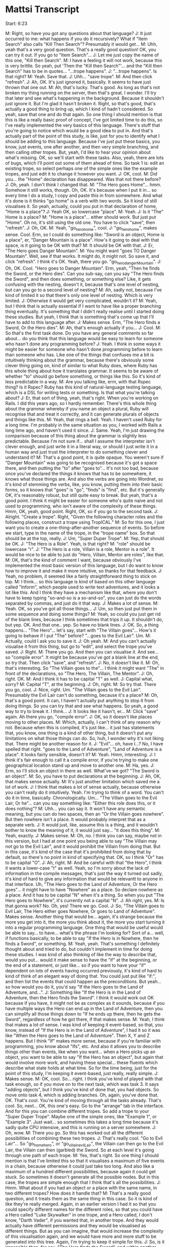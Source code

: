 * Mattsi Transcript

Start: 6:23

M: Right, so have you got any questions about that language?
J: It just occurred to me: what happens if you do it recursively? What if "Item Search" also calls "Kill Then Search"? Presumably it would get...
M: Uhh, yeah that's a very good question. That's a really good question! OK, you can try it out. If you go to "Item Search"...
J: Let me just copy the name of this one, "Kill then Search".
M: I have a feeling it will not work, because this is very brittle. So yeah, put 'Then the "Kill then Search"'... and the "Kill then Search" has to be in quotes... "...trope happens".
J: "...trope happens". Is that right?
M: Yeah. Save that.
J: Uhh... "save trope".
M: And then click "refresh".
J: Ah, OK. It's just ignored it, basically. It seems to have just thrown that one out.
M: Ah, that's lucky. That's good. As long as that's not broken my thing running on the server, then that's great. I wonder. I'll try that later and see what's happening in the background. Because it shouldn't just ignore it. But I'm glad it hasn't broken it. Right, so that's good, that's actually a good thing to bring up, which I kind of hadn't considered. So yeah, save that one and do that again. So one thing I should mention is that this is like a really basic proof of concept, I've got limited time to do this, so I've really implemented the very basics of this language. There's stuff that you're going to notice which would be a good idea to put in. And that's actually part of the point of this study, is like, just for you to identify what I should be adding to this language. Because I've just put these basics, you know, just events, one after another, and then very simple branching, and then calling other tropes. But, yeah, I'd like to hear your opinion about what's missing. OK, so we'll start with these tasks. Also, yeah, there are lots of bugs, which I'll point out some of them ahead of time. So task 1 is: edit an existing trope, so select perhaps one of the simple ones like the example tropes, and just edit it to change it however you want.
J: OK, cool.
M: Did you... the "Home" declaration has disappeared. Was that not there before?
J: Oh, yeah. I don't think I changed that.
M: "The Hero goes Home"... hmm. Somehow it still works, though. Oh, OK. It's because when I put it in... so every time I do a study, I copy and paste this in from somewhere. And what it's done is it thinks "go home" is a verb with two words. So it kind of still visualises it. So yeah, actually, could you put in that declaration of home, "Home is a place"?
J: Yeah OK, so lowercase "place".
M: Yeah.
J: Is it "The" Home is a place?
M: "Home is a place"... either should work. But just put "Home". Oh no, it's still using the old one. You have to click "save", then "refresh".
J: Oh, OK.
M: Yeah, "go_hero_home", cool.
J: "go_hero_home", makes sense. Cool. Erm, so I could do something like: "Sword is an object, Home is a place", er, "Danger Mountain is a place". How's it going to deal with that space, is it going to be OK with that?
M: It should be OK with that.
J: Er, "The Hero goes Danger Mountain".
M: You might want "goes TO Danger Mountain". Well, see if that works. It might do, it might not. So save it, and click "refresh". I think it's OK. Yeah, there you go. "go_hero_dangerMountain".
J: Oh, OK. Cool. "Hero goes to Danger Mountain". Erm, yeah, "Then he finds the Sword, or the Hero dies". Can you sub-say, can you say "The Hero finds the Sword", and then does something, or something else? Like, it gets confusing with the nesting, doesn't it, because that's one level of nesting, but can you go to a second level of nesting?
M: Ah, sadly not, because I've kind of limited it so that there's only one level of nesting. Which is very limited.
J: Otherwise it would get very complicated, wouldn't it?
M: Yeah, but I think that is actually essential if I want to have like a proper branching thing eventually. It's something that I didn't really realise until I started doing these studies. But yeah, I think that is something that's come up that I'll have to add to this language after.
J: Makes sense. Erm, "The Hero finds a Sword, Or the Hero dies".
M: Ah, that's enough actually if you...
J: Cool.
M: So that's the first task done. Do you have any general comments so far about... do you think that this language would be easy to learn for someone who hasn't done any programming before?
J: Yeah. I think in some ways it might be easier for someone who hasn't done programming before to learn than someone who has. Like one of the things that confuses me a bit is intuitively thinking about the grammar, because there's obviously some clever thing going on, kind of similar to what Ruby does, where Ruby has this whole thing about how it translates grammar. It seems to be aware of whether "to" should go before something, or things like this. So it's kind of less predictable in a way.
M: Are you talking like, erm, with that Rspec thing? Is it Rspec? Ruby has this kind of natural-language testing language, which is a DSL for writing tests or something. Is that what you're talking about?
J: Er, that sort of thing, yeah, that's right. When you're working on Rails. I did this years ago, so I hardly remember. There's this whole thing about the grammar whereby if you name an object a plural, Ruby will recognise that and treat it correctly, and it can generate plurals of objects and things like this.
M: Yeah, that rings a bell. Yeah. I haven't used Ruby for a long time. I'm probably in the same situation as you, I worked with Rails a long time ago, and haven't used it since.
J: Same. Yeah, I'm just drawing the comparison because of this thing about the grammar is slightly less predictable. Because I'm not sure if... shall I assume the interpreter isn't clever enough, and just write it in a literal way, or should I just write it in a human way and just trust the interpreter to do something clever and understand it?
M: That's a good point, it is quite opaque. You weren't sure if "Danger Mountain" was going to be recognised because it's got a space there, and then putting the "to" after "goes to"... It's not too bad, because once you've declared the things it knows that has to be somewhere, it knows what those things are. And also the verbs are going into Wordnet, so it's kind of stemming the verbs, like, you know, putting them into their basic forms, so it knows that "goes" is "go", "finds" is "find", etc. But it's generally OK, it's reasonably robust, but still quite easy to break. But yeah, that's a good point. I think it might be easier for someone who's quite naive and not used to programming, who isn't aware of the complexity of these things. Hmm, OK, yeah, good point. Right, OK, so if you go to the second task.
J: Alright. "Create a trope". Right, "Given the following character roles and the following places, construct a trope using TropICAL."
M: So for this one, I just want you to create a one-thing-after-another sequence of events. So before we start, type in the name of the trope, in the "trope name" box. So that should be at the top, really.
J: Um, "Super Duper Trope".
M: Yep, that should be OK.
J: "The Hero is a Role". Yeah, is that right?
M: "role" should be lowercase "r".
J: "The Hero is a role, Villain is a role, Mentor is a role". It would be nice to be able to just do "Hero, Villain, Mentor are roles", like that.
M: OK, that's the kind of comment I want, because obviously I've implemented the most basic version of this language, but I do want to know how to improve it and make it more intuitive, so thanks for that feedback.
J: Yeah, no problem, it seemed like a fairly straightforward thing to stick on top.
M: I think... so this language is kind of based on this other language called "Inform", which people used to write text adventures, and it looks a lot like this. And I think they have a mechanism like that, where you don't have to keep typing "so-and-so is a so-and-so", you can just do the words separated by commas, and just do it that way.
J: Makes a lot of sense.
M: Yeah. OK, so you've got all those things...
J: Um, so then just put them in some sequence and doing some things?
M: Yeah, so could you just get rid of the blank lines, because I think sometimes that trips it up. It shouldn't do, but yep. OK. And that one.. yep. So have no blank lines.
J: OK. So, a thing happens... "The Hero"... let's say, start with "The Villain goes"... How's it going to behave if I put "The" before? "...goes to the Evil Lair". Um.
M: Actually, could I ask you to save it.
J: Oh yeah.
M: And you can't actually visualise it from this thing, but go to "edit", and select the trope you've saved.
J: Right.
M: There you go. And then you can visualise it. And see... so "compile error". It might be because you've got a blank line at the end, so try that. Then click "save", and "refresh".
J: No, it doesn't like it.
M: Oh, that's interesting. So "The Villain goes to the"... I think it might want "The" in front of the declarations, so "The Hero, The Villain, The Mentor".
J: Oh, right. OK.
M: And I think it has to be capital "T" as well.
J: Capital what, sorry?
M: Capital "T", at the beginning.
J: Oh, right.
M: So try that. There you go, cool.
J: Nice, right. Um. "The Villain goes to the Evil Lair". Presumably the Evil Lair can't do something, because it's a place?
M: Oh, that's a good point. It can, I haven't actually put anything to stop it from doing things. So you can try that and see what happens. So yeah, a good way to try to break it. I think...
J: It looks like it hasn't, er...
M: Click "save" again. Ah there you go, "compile error".
J: OK, so it doesn't like places moving to other places.
M: Which, actually, I can't think of any reason why not. Because when this is compiled, it's just like... it just has statements that, you know, one thing is a kind of other thing, but it doesn't put any limitations on what those things can do. So, huh, I wonder why it's not liking that. There might be another reason for it.
J: "Evil"... oh, have I...? No, I have spelled that right. "goes to the Land of Adventure", "Land of Adventure is a place". It looks fairly sensible, doesn't it?
M: Yeah. Hmm, interesting.
J: I think it's fair enough to call it a compile error, if you're trying to make one geographical location stand up and move to another one.
M: Ha, yes.
J: Erm, so I'll stick an object in there as well. What've we got? "The Sword is an object".
M: So, you have to put declarations at the beginning.
J: Ah, OK, that makes sense actually.
M: It's just another limitation which saved me a lot of work.
J: I think that makes a lot of sense actually, because otherwise you can't really do it intuitively. Yeah. I'm trying to think of a word. You can't do it in time, basically. Chronologically. Um... "The Villain goes to the Evil Lair, Or he"... can you say something like: "Either this role does this, or it does nothing"?
M: Uhh... you can say it. It won't have any semantic meaning, but you can do two spaces, then an "Or the Villain goes nowhere". But then nowhere isn't a place. It would probably interpret that as a separate verb.
J: It would just, like, assume this is a thing, and it wouldn't bother to know the meaning of it, it would just say... "it does this thing".
M: Yeah, exactly.
J: Makes sense.
M: Oh, no. I think you can say, maybe not in this version, but I had at one point you being able to say "The Villain may not go to the Evil Lair", and it would prohibit the Villain from doing that. But in this case, it's kind of the case that it's prohibited from doing that by default, so there's no point in kind of specifying that. OK, so I think "Or" has to be capital "O".
J: Ah, right.
M: And be careful with that "the Hero", I think it wants a lower-case "t" as well. Yeah, so I'm sorry about the lack of information in the compile messages, that's just the way it turned out sadly, it's kind of hard to give any information that would be relevantt to anyone in that interface. Uh, "The Hero goes to the Land of Adventure, Or the Hero goes"... it might have to have "Nowhere" as a place. So declare nowhere as a place. And it has to be capital "N" when it's a thing. So when you put "The Hero goes to Nowhere", it's currently not a capital "N".
J: Ah right, yes.
M: Is that gonna work? No. Oh, yes! There we go. Cool.
J: So, "The Villain goes to Evil Lair, The Hero either goes Nowhere, Or goes to Land of Adventure". Makes sense. Another thing that would be... again, it's strange because the more you get into it, the more you think about it, the more you start turning it into a regular programming language. One thing that would be useful would be able to say... to have... what's the phrase I'm looking for? Sort of a... well, if functions basically, to be able to say "If the Hero is in Nowhere, then he finds a Sword", or something.
M: Yeah, yeah. That's something I definitely thought about and tried to do, but couldn't implement in time for doing these studies. I was kind of also thinking of like the way to describe that, would you put... would it make sense to have the "if" at the beginning, or the end of a statement, or just like... so if you want to have your "if" dependent on lots of events having occurred previously, it's kind of hard to kind of think of an elegant way of doing that. You could just put like "if:", and then list the events that could happen as the preconditions. But yeah... so how would you do it, you'd say "If the Hero goes to the Land of Adventure, and...".
J: Something like "If the Hero is in the Land of Adventure, then the Hero finds the Sword". I think it would work out OK because if you have, it might not be as complex as it sounds, because if you have multiple ways the Hero can end up in the Land of Adventure, then you can simplify all those things down to "If he ends up there, then he gets the Sword", regardless of how he got there, if that makes sense.
M: Yeah, I think that makes a lot of sense. I was kind of keeping it event-based, so that, you know, instead of "If the Hero is in the Land of Adventure", I had it so it was like "When the Hero goes to the Land of Adventure". Then X, Y and Z happens. But I think "If" makes more sense, because if you're familiar with programming, you know about "Ifs", etc. And also it allows you to describe things other than events, like when you want... when a Hero picks up an object, you want to be able to say "If the Hero has an object", but again that would involve more work, and having these special... these fluents which describe what state holds at what time. So for the time being, just for the point of this study, I'm keeping it event-based, just really, really simple.
J: Makes sense.
M: OK, cool. So... right. I think you've kind of played with that task enough, so if you move on to the next task, which was task 3. It says "adding objects", but I think you've kind of done that, you had objects. So move onto task 4, which is adding branches. Oh, again, you've done that. OK. That's cool. You're kind of moving through all the tasks already. That's cool. So, next... OK, this one's easy. Go to the "arrange" tab in the interface. And for this you can combine different tropes. So add a trope to your "Super Duper Trope". Maybe one of the simple ones, like "Example 1", or "Example 3". Just wait... so sometimes this takes a long time because it's sadly quite CPU intensive, and this is running on a server somewhere.
J: Oh, wow.
M: There you go. So this has worked out all the different possibilities of combining these two tropes.
J: That's really cool. "Go to Evil Lair"... So "go_home_hero", or "go_villain_evilLair", the Villain can then go to the Evil Lair, the Villain can then (garbled) the Sword. So at each level it's going through one path of each trope.
M: Yes, that's right. So one thing I should mention is that I've limited this so that it visualises a maximum of five events in a chain, because otherwise it could just take too long. And also like a maximum of a hundred different possibilities, because again it could get stuck. So sometimes it doesn't generate all the possible nodes. But in this case, the tropes are simple enough that I think that's all the possibilities.
J: Hmm. What about if you had an object or a place with the same name, in two different tropes? How does it handle that?
M: That's a really good question, and it treats them as the same thing in this case. So it is kind of like they're really merged. Again, in an earlier version I had it so that you could specify different names for the different roles, so that you could have a Hero called "Luke Skywalker" in one trope, and a Hero called, I don't know, "Darth Vader", if you wanted that, in another trope. And they would actually have different permissions and they would be visualised as different things. But as you can imagine, that would increase the complexity of this visualisation again, and we would have more and more stuff to be generated into this tree. Again, I'm trying to keep it simple for this.
J: So, is it impossible then, for say, "The Hero finds the Sword", and within another trope to say "The Villain finds the Sword"? Or would it allow that?
M: Yeah, it would allow that. So they could both find the sword according to the two tropes.
J: OK, that makes sense.
M: Ah right, OK. Cool. So could you go to task 6, then. I'm going to ask you to embed a trope inside the one you created already, perhaps. Or maybe, no, take the one you created and embed that in a new trope.
J: Right, OK. So "Super Duper Trope" is this one.
M: Or maybe embed it in an existing trope if you can't be bothered to type it. Either way. So type the name of a new trope here. This has still got the name of an old one.
J: "the Hero is a role"...
M: So yeah, be careful with the capital "T"s on the "the"s at the beginning.
J: Ah, right.
M: But that is something I need to bear in mind to fix, I think.
J: Yeah, that would definitely make it more robust, if can stop thinking about that.
M: Yeah, and it's easy enough to fix, so that would be a good point.
J: Hmm. "The Hero finds the Smartphone, The Warm Bed is a place"...
M: You have to put that before the Hero finds the Smartphone.
J: Ah, right, yes, sorry. 'Hero goes to the Warm Bed, Or the "Super Duper" trope happens'.
M: Hopefully that will work. So you have to save it, then go to "edit", and visualise. Oh, it's compiled, so... Ah no. So I have a feeling it doesn't like putting that in a branch. So just change it to 'Then the "Super Duper" trope happens'. So this is something which is quite frustrating because the mechanism behind this is something which is super awkward and difficult, but it always works when it's at the end of a trope. Oh, OK, it's not liking that either. Interesting. Oh.
J: I think it was adding "the" fixed it.
M: OK, so it's the "the". So actually change that to "Or". Change that back to "Or" and see if that works now.
J: Let's see. I can't remember if I had the "the" there before or not.
M: Oh, OK.
J: No, it doesn't like it.
M: OK, right, that's another thing to fix. Cool.
J: I wonder what's... this was working a second ago.
M: I think if you click "refresh" too much, it queues up all the things. Ah yeah, OK, cool.
J: So I was just clicking too much, and it got confused.
M: Yeah, I think that was it. OK, cool.
J: "The Hero finds Smartphone", "The Hero goes to the Warm Bed", "The Villain goes to the Evil Lair". Makes sense.
M: Cool. OK, sweet. Alright, so the final task is to just mess around with the interface, basically, and make any kind of story you want. So you could do it by arranging the existing tropes you have with the "arrange" tab, or by altering ones you've already made, or creating new ones. Just spend a few minutes doing that. And while you're doing that I'll ask you some open-ended questions about, you know, what your thoughts are when you're using it.
J: Uh-huh. Uh... open-ended thoughts?
M: So, er, if you were making a story-based game, and you wanted to create a kind of branching narrative, and assuming that the mechanism you're doing it is that you have these intelligent agents as the characters, do you think this would be a good way of writing the constraints for these characters, so that you can visualise...
J: Yeah, I think it makes a lot of... I was imagining it earlier that each of these could relate to a plan in some intelligent agent, and then you'd be able to just somewhat dynamically... where all the agents are actually behave in somewhat sensible manners following a traditional story structure. I think that makes a lot of sense, Matt.
M: That's exactly, thanks, that's exactly the intention of this language. It should be OK with two words there. I'm pretty confident that that's fine.
J: Um... "The Farm Boy finds the...". So, one thing it can't express is where it started at. You can say: "The Robot goes to the Starship", but then you can't say something like: "goes to the Planet FROM the Starship". So you have to, say, make an event arriving somewhere rather than declaring that they started somewhere.
M: Yeah, that's a good point. So I had these special reserved words for "is" and "has", so you could say "The Robot is at the Planet they came from", "The Robot is"... but you actually can't. I think it will break it, because I reserved those words and didn't do anything with them because it turned out to be complicated. So yeah, would that solve your problem though, if you wanted to say where it started from? You'd say "The Robot is at this planet, Planet X, Then the Robot goes to Planet Y".
J: Yeah, then I could do things like: "The Farm Boy is at the Planet", or I suppose I'd have to do it after declaring the planet, but yeah.
M: Yeah, yeah. That's right. That's how it would work.
J: You could say: "The Robot goes to the Starship, Then the Farm Boy finds the Robot". Oh wait, is the Robot a role, or...? Oh, it's an object, OK. Oh, so I'm saying an object goes... let's see if that works, that'll be interesting.
M: Oh, I have a feeling that's... OK, yeah.
J: I'm guessing it probably won't, because we had places moving around, and that didn't work.
M: It doesn't like it because of the blank line, I think.
J: Oh right, sorry, yeah.
M: So try that. No, it doesn't like that either.
J: I don't see any other errors either, so it's got to be that, hasn't it?
M: "Starship is a place, Robot is an object"... yeah, so try "The Robot is a role", then. Ah, there you go. So it doesn't like objects going to places. Interesting.
J: But it is happy with people, roles finding other roles, which makes sense doesn't it? Seems sensible.
M: Yeah, yeah. I think that makes sense.
J: Um, so what else is there? He meets the Wise Man. Er... so "Farm Boy..."
M: There's going to have to be a capital "H". Yeah, exactly.
J: I'm trying to think where this actually branches off. Um.
M: So yeah, I've limited this to maximum five events long. At the moment it is five events long. But you can still put branches in there, so that will... that's fine.
J: Right, OK. Or make subtropes as well?
M: Ah yeah, as long as it's the last event, I think. You could put "then"... so the last event could be "Then the whatever trope happens".
J: Right, OK, so I could do something like, save that, then (indistinct) make this much more modular and do, like, a "Receiving the Laser Sword". "The Farm Boy is a role". Oh yeah, can you do... "The Wise Man is a role"... you can't do giving, right? I can't say something like...
M: You can, but again it won't have any semantic... oh yeah, it would. Kind of. It would give an agent permission to give something to another agent. So it would work, it would compile and work. Yeah, so actually that would be fine.
J: Let's try that. "Receiving the Laser Sword". "Compile Error".
M: So I think you have to put "an object".
J: Oh, OK.
M: "The Laser Sword is an object". And then "The Wise Man" has to be capital "W". Oh no, so "Laser Sword" is fine, but when you say "The Laser Sword is an object", it has to be "an object".
J: Oh right, OK. 
M: Yeah, "The Laser Sword". Yeah, try that. There you go.
J: Makes sense. "Or the Farm Boy goes to Home".
M: So... oh, that's interesting. You should have indented the "Or" with two spaces, but it works anyway. Interesting. Oh well. So yeah, don't forget to put "The Hut is a place".
J: Oh right, yes. (runs through the events) "Then the 'Receiving the LaserSword trope happens".
M: Ah, I've got a feeling though. See what... OK. Why is that... so it was OK before, was it? Or was it OK... delete that last one, see if...
J: Yeah, I guess it is that last one.
M: OK, so "Then the 'Receiving the LaserSword trope happens". OK, save that. Try again. It looks right.
J: Is it doing something?
M: Maybe. It's hard to tell. Yeah, try again. Hmm. Refresh the page and try again. Sometimes it gets stuck.
J: Is this stuff stored on my computer, or...?
M: It's stored on a server, so it's all good. It seems to be getting stuck for some reason. That's interesting.
J: It was a fairly simple thing, wasn't it? It was one "or" node.
M: Yeah, and it was fine. It compiled and visualised that fine. I wonder why it's getting stuck.
J: OK, so it did compile on the server, but it didn't come back to here.
M: Yeah. I can just load it up on my server and see what's happening.
J: I'm getting an error 500, for some reason. From the "new" endpoint, "story/new".
M: Yeah. Hmm.
J: Yeah, it has a 200 first, and then a 500 afterwards.
M: That's interesting. Try having it just two events long. So get rid of everything between "The Robot goes to the Planet" and the last event. Huh, weird.
J: Maybe it's because the trope it's going into has a nested clause? Something about that confusing it?
M: No, it should be fine. Let me see. I'm just going to load up my logs. So... "Receiving the LaserSword"... it's compiled that OK. So... it hasn't solved it.
J: Is it taking too long to solve, is that it?
M: That's probably it. It's probably just taking a really long time to solve for some reason, but I can't imagine why. Huh. Yeah, I'm not sure. "Receiving the LaserSword"... that's definitely the name of that trope. "...goes to the Planet, the Planet is a place, the Hut is a place, Farm Boy goes to Home". So it's fine with that trope, it just doesn't like that... Oh. OK no, it's compiled, it's kind of compiled it, but not... there's something it's not quite doing right.
J: No.
M: So it's supposed to be creating this thing called a "Bridge Institution" which describes the link between the first institution, the first trope in this case, and the second one, which gives the first event of the second trope permission to happen. But it's not compiling that at all. OK, well, that's something I'll have to look into. Alight, so if you go to "arrange" and just play around with that for a bit.
J: It's not going to like "A New Hope" is it? Let's put another one in.
M: So yeah, that is the one it's doing. So this is the kind of thing that will take a while sometimes. I had this running on my own server on previous studies, and it was really slow. So I've moved it to "Mist", which is one of the nicer servers on Bath, which is a lot quicker. So cool. Alright. I'm trying to think of any other questions I can ask you. I think that about covers it, though. Have you got any other thoughts.
J: Not really. I think I can definitely see where you're going with it, I think it's a really cool idea actually.
M: Oh, cheers.
J: So I'm imagining you can do something like export, you design the outline of a story, export it to some format like JSON or XML, put it into some part of your system, and then your agents begin to follow this series of actions where each node is a plan that they execute, and once a plan is completed then all the other agents know that this event has happened, and therefore the possible actions they have are this.
M: Yeah, exactly, exactly. I think that for for this to be a complete system, we need to have another language for authoring the agents and their plans, and their dialogue, which kind of hooks into this, but again that's outside the scope of this PhD. But it's something I'd like to do, I think. Because a lot of this multi-agent system stuff is really inaccessible to people that just want to make games, especially story-based games, who don't do a lot of programming. It is quite esoteric, and just niche, and so it'd be cool to have a simple way to use it, to do simlpe agent stuff like this.
J: And I guess you can then easily... if you decide to change the story in some way, you can just recompile this, change a few things, and it will put it all where it needs to go.
M: Yeah, exactly.
J: I mean, I think we've already talked about, like, my thoughts about the language. I think the only thing that might improve it is if you can make it more robust, like having whitespaces would be really useful, actually having comments so you can highlight "here are my declarations, here are my things that happen", and such.
M: Yeah, yeah, that's a good idea. Certainly. I definitely agree.
J: And then multiple levels of nesting, that kind of stuff. I think with those kinds of things it would be really, really powerful.
M: Yeah. Definitely. I definitely agree. Cool. Well, thanks very much.
J: No problem.
